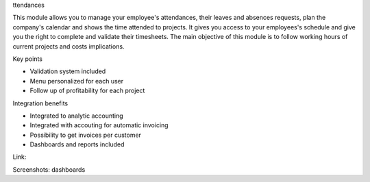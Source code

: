 ttendances

This module allows you to manage your employee's attendances, their leaves and absences requests, plan the company's calendar and shows the time attended to projects. It gives you access to your employees's schedule and give you the right to complete and validate their timesheets. The main objective of this module is to follow working hours of current projects and costs implications.

Key points

* Validation system included
* Menu personalized for each user
* Follow up of profitability for each project

Integration benefits

* Integrated to analytic accounting
* Integrated with accouting for automatic invoicing
* Possibility to get invoices per customer
* Dashboards and reports included

Link: 

Screenshots: dashboards
